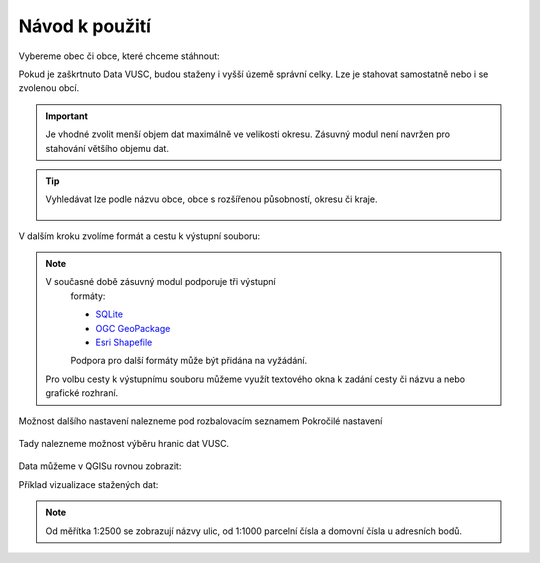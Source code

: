 Návod k použití
---------------

Vybereme obec či obce, které chceme stáhnout:

.. image:: images/select.png
   :width: 600
   
   
Pokud je zaškrtnuto Data VUSC, budou staženy i vyšší územě správní celky. Lze je stahovat samostatně nebo i se zvolenou obcí.

.. important:: Je vhodné zvolit menší objem dat maximálně ve velikosti
             okresu. Zásuvný modul není navržen pro stahování většího
             objemu dat.

.. tip:: Vyhledávat lze podle názvu obce, obce s rozšířenou
   působností, okresu či kraje.
   
   .. figure:: images/select-type.png
      :width: 600

V dalším kroku zvolíme formát a cestu k výstupní souboru:

.. figure:: images/select-output.png
      :width: 600

.. note:: V současné době zásuvný modul podporuje tři výstupní
          formáty:

          * `SQLite <http://gdal.org/drv_sqlite.html>`__
          * `OGC GeoPackage <http://gdal.org/drv_geopackage.html>`__
          * `Esri Shapefile <http://gdal.org/drv_shapefile.html>`__

          Podpora pro další formáty může být přidána na vyžádání.
          
 Pro volbu cesty k výstupnímu souboru můžeme využít textového okna k zadání cesty či názvu a nebo grafické rozhraní.
 
.. figure:: images/select-storagelocation.png
      :width: 600

Možnost dalšího nastavení nalezneme pod rozbalovacím seznamem Pokročilé nastavení

.. figure:: images/advanced.png
      :width: 600

Tady nalezneme možnost výběru hranic dat VUSC.

.. figure:: images/advanced-vusc.png
      :width: 600
          
Data můžeme v QGISu rovnou zobrazit:

.. image:: images/ruian-add.png
   :width: 400

Příklad vizualizace stažených dat:

.. image:: images/visualization.png
   :width: 1000

.. note:: Od měřítka 1:2500 se zobrazují názvy ulic, od 1:1000
          parcelní čísla a domovní čísla u adresních bodů.
